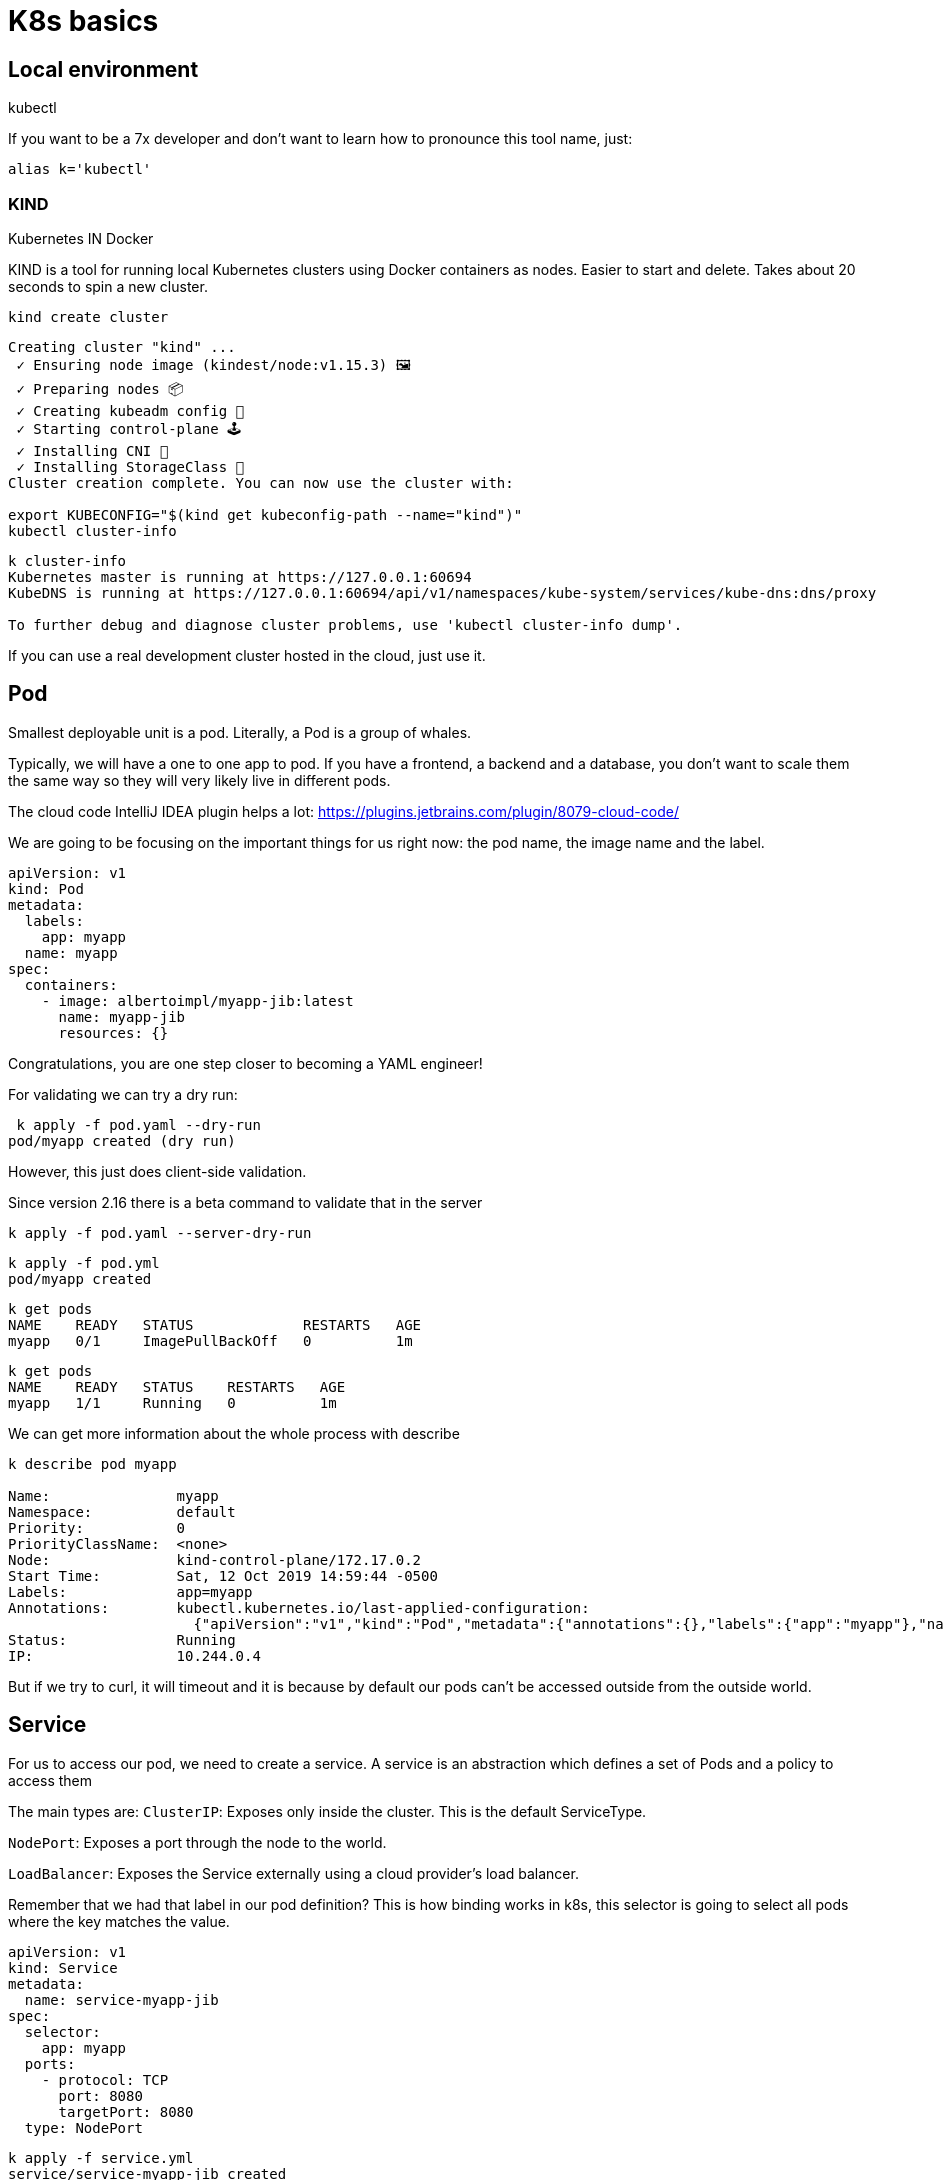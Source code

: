 = K8s basics

== Local environment

kubectl

If you want to be a 7x developer and don't want to learn how to pronounce this tool name, just:

```
alias k='kubectl'
```

=== KIND

Kubernetes IN Docker

KIND is a tool for running local Kubernetes clusters using Docker containers as nodes.
Easier to start and delete.
Takes about 20 seconds to spin a new cluster.

```
kind create cluster
```

```
Creating cluster "kind" ...
 ✓ Ensuring node image (kindest/node:v1.15.3) 🖼
 ✓ Preparing nodes 📦
 ✓ Creating kubeadm config 📜
 ✓ Starting control-plane 🕹️
 ✓ Installing CNI 🔌
 ✓ Installing StorageClass 💾
Cluster creation complete. You can now use the cluster with:

export KUBECONFIG="$(kind get kubeconfig-path --name="kind")"
kubectl cluster-info
```

```
k cluster-info
Kubernetes master is running at https://127.0.0.1:60694
KubeDNS is running at https://127.0.0.1:60694/api/v1/namespaces/kube-system/services/kube-dns:dns/proxy

To further debug and diagnose cluster problems, use 'kubectl cluster-info dump'.
```

If you can use a real development cluster hosted in the cloud, just use it.

== Pod

Smallest deployable unit is a pod.
Literally, a Pod is a group of whales.

Typically, we will have a one to one app to pod.
If you have a frontend, a backend and a database, you don't want to scale them the same way so they will very likely live in different pods.

The cloud code IntelliJ IDEA plugin helps a lot:
https://plugins.jetbrains.com/plugin/8079-cloud-code/

We are going to be focusing on the important things for us right now: the pod name, the image name and the label.

```
apiVersion: v1
kind: Pod
metadata:
  labels:
    app: myapp
  name: myapp
spec:
  containers:
    - image: albertoimpl/myapp-jib:latest
      name: myapp-jib
      resources: {}
```

Congratulations, you are one step closer to becoming a YAML engineer!

For validating we can try a dry run:

```
 k apply -f pod.yaml --dry-run
pod/myapp created (dry run)
```

However, this just does client-side validation.

Since version 2.16 there is a beta command to validate that in the server

```
k apply -f pod.yaml --server-dry-run
```

```
k apply -f pod.yml
pod/myapp created
```

```
k get pods
NAME    READY   STATUS             RESTARTS   AGE
myapp   0/1     ImagePullBackOff   0          1m
```

```
k get pods
NAME    READY   STATUS    RESTARTS   AGE
myapp   1/1     Running   0          1m
```

We can get more information about the whole process with describe

```
k describe pod myapp

Name:               myapp
Namespace:          default
Priority:           0
PriorityClassName:  <none>
Node:               kind-control-plane/172.17.0.2
Start Time:         Sat, 12 Oct 2019 14:59:44 -0500
Labels:             app=myapp
Annotations:        kubectl.kubernetes.io/last-applied-configuration:
                      {"apiVersion":"v1","kind":"Pod","metadata":{"annotations":{},"labels":{"app":"myapp"},"name":"myapp","namespace":"default"},"spec":{"conta...
Status:             Running
IP:                 10.244.0.4
```

But if we try to curl, it will timeout and it is because by default our pods can't be accessed outside from the outside world.

== Service

For us to access our pod, we need to create a service.
A service is an abstraction which defines a set of Pods and a policy to access them

The main types are:
`ClusterIP`: Exposes only inside the cluster.
This is the default ServiceType.

`NodePort`: Exposes a port through the node to the world.

`LoadBalancer`: Exposes the Service externally using a cloud provider’s load balancer.

Remember that we had that label in our pod definition?
This is how binding works in k8s, this selector is going to select all pods where the key matches the value.

```
apiVersion: v1
kind: Service
metadata:
  name: service-myapp-jib
spec:
  selector:
    app: myapp
  ports:
    - protocol: TCP
      port: 8080
      targetPort: 8080
  type: NodePort
```

```
k apply -f service.yml
service/service-myapp-jib created
```

```
k get services
NAME                TYPE           CLUSTER-IP       EXTERNAL-IP   PORT(S)          AGE
kubernetes          ClusterIP      10.96.0.1        <none>        443/TCP          92m
service-myapp-jib   NodePort       10.111.36.24     <none>        8080:31106/TCP   6s
```

```
k port-forward service/service-myapp-jib 8080:8080
Forwarding from 127.0.0.1:8080 -> 8080
Forwarding from [::1]:8080 -> 8080
```

```
curl localhost:8080
Hello, All
```

== ReplicaSets

If we deploy pods ourselves we are responsible for its lifecycle.
If our pod dies for whatever reason it will be dead until we act on it.

ReplicaSets are used to maintain the number and running state of pods.
You can also configure the ReplicaSet to autoscale based on the amount of CPU load the node is experiencing.

```
apiVersion: apps/v1
kind: ReplicaSet
metadata:
  name: myapp
  labels:
    app: myapp
spec:
  replicas: 3
  selector:
    matchLabels:
      app: myapp
  template:
    metadata:
      labels:
        app: myapp
    spec:
      containers:
        - image: albertoimpl/myapp-jib:latest
          name: myapp-jib
          resources: {}
```

If we take a closer look to the diff we can see how the Replicaset object contains a pod object.

image::pod-rs-diff.png[Diff]

```
k apply -f replicaset.yml
replicaset.apps/myapp created
```

Usually, we will get more than one kind of object:

```
k get po,svc,rs
NAME              READY   STATUS    RESTARTS   AGE
pod/myapp         1/1     Running   0          101m
pod/myapp-lbb82   1/1     Running   0          43s
pod/myapp-m82tv   1/1     Running   0          43s

NAME                        TYPE        CLUSTER-IP     EXTERNAL-IP   PORT(S)          AGE
service/kubernetes          ClusterIP   10.96.0.1      <none>        443/TCP          120m
service/service-myapp-jib   NodePort    10.111.36.24   <none>        8080:31106/TCP   16m

NAME                          DESIRED   CURRENT   READY   AGE
replicaset.extensions/myapp   3         3         3       43s
```

We saw that we have the two missing pods and the old one we created before.
Let's see what happens if we delete it:

```
k delete pod/myapp
pod "myapp" deleted
```

It will automatically create a new one for us:

```
 k get po,svc,rs
NAME              READY   STATUS    RESTARTS   AGE
pod/myapp-l5tfq   1/1     Running   0          18s
pod/myapp-lbb82   1/1     Running   0          4m35s
pod/myapp-m82tv   1/1     Running   0          4m35s

NAME                        TYPE        CLUSTER-IP     EXTERNAL-IP   PORT(S)          AGE
service/kubernetes          ClusterIP   10.96.0.1      <none>        443/TCP          124m
service/service-myapp-jib   NodePort    10.111.36.24   <none>        8080:31106/TCP   20m

NAME                          DESIRED   CURRENT   READY   AGE
replicaset.extensions/myapp   3         3         3       4m35s
```

== Deployment

The abstraction that is typically used is a Deployment.
It contains all the Replicaset provided to us and also ensures that any update we make to our pods does not cause downtime.
It supports rollover updates and rollbacks.

To move from a Replicaset to a Deployment we have to do a massive work:

image::rs-deployment-diff.png[Diff]

```
apiVersion: apps/v1
kind: Deployment
metadata:
  name: myapp
  labels:
    app: myapp
spec:
  replicas: 3
  selector:
    matchLabels:
      app: myapp
  template:
    metadata:
      labels:
        app: myapp
    spec:
      containers:
        - image: albertoimpl/myapp-jib:latest
          name: myapp-jib
          resources: {}
```

If we apply and check:

```
k apply -f deployment.yml
deployment.apps/myapp created
```

```
k get po,svc,rs,deployments
NAME              READY   STATUS    RESTARTS   AGE
pod/myapp-l5tfq   1/1     Running   0          4m11s
pod/myapp-lbb82   1/1     Running   0          8m28s
pod/myapp-m82tv   1/1     Running   0          8m28s

NAME                        TYPE        CLUSTER-IP     EXTERNAL-IP   PORT(S)          AGE
service/kubernetes          ClusterIP   10.96.0.1      <none>        443/TCP          128m
service/service-myapp-jib   NodePort    10.111.36.24   <none>        8080:31106/TCP   24m

NAME                          DESIRED   CURRENT   READY   AGE
replicaset.extensions/myapp   3         3         3       8m28s

NAME                          READY   UP-TO-DATE   AVAILABLE   AGE
deployment.extensions/myapp   3/3     3            3           2s
```

We came a long way but now we have all these amazing capabilities.

But there are a couple of ways to get all this YAML generated for us.

The easier one:

```
k create deployment myapp --image=dockerhub.com/albertoimpl/myapp-jib --dry-run -oyaml
```

and the same for our service:

```
k expose deployment myapp --target-port=8080 --port=8080 --dry-run -oyaml
```

Will output almost the same we have in our `deployment.yml`

== Dekorate

If like me, you have YAML with your all your soul there is an alternative.

Dekorate helps with generating Kubernetes manifests as easy as adding a dependency to the classpath:

```
	compile 'io.dekorate:kubernetes-spring-starter:0.9.2'
	annotationProcessor 'io.dekorate:kubernetes-annotations:0.9.2'
```

and adding an annotation `@KubernetesApplication` to our main class.

We can now update our manifest by adding annotations or by adding some more YAML:

```
dekorate:
  kubernetes:
    labels:
      - app: myapp
    ports:
      - protocol: TCP
        port: 8080
        targetPort: 8080
    serviceType: NodePort
    group: albertoimpl
```

I would personally go with generating the YAML with a dry-run the first time and then update it manually since I found myself going back and forward trying to match what I need to what the tool generates.

== Probes

When our application starts to grow, having the container started does not mean that we are ready to accept traffic.
Kubernetes provides Probes to help us with this.
Probes will periodically perform an action to confirm that the application is working, but leaving it to the default can lead to terrible consequences.

Kubernetes uses a Liveness Probes to know when to restart a container.
Kubernetes uses a Readiness Probes to know when to start accepting traffic.
A Pod is ready when all of its containers are ready.

The main mistakes are:
Having no probes, since will make the container available when it should not Making Liveness dependent on an external check, like other services or databases can cause a restart of all your containers when just a single external failure occurs.

What should be set them to?
`livenessProbe` to `actuator/info` or just create an endpoint that returns OK
`readinessProbe` is perfect for Spring `actuator/health`

There are other values that you should set, but that will depend on your application.

image::deployment-probes-diff.png[Diff]

Or if you are using Dekorate:

```
@KubernetesApplication(
livenessProbe = @Probe(httpActionPath = "/actuator/info"),
readinessProbe = @Probe(httpActionPath = "/actuator/health"))
```

If you know your application takes longer than that to start, since Kubernetes 1.16 there is a new type of probe in alpha called `startupProbe` that will help you with the warm up.

```
startupProbe:
  httpGet:
    path: /healthz
    port: liveness-port
  failureThreshold: 30
  periodSeconds: 10
```
